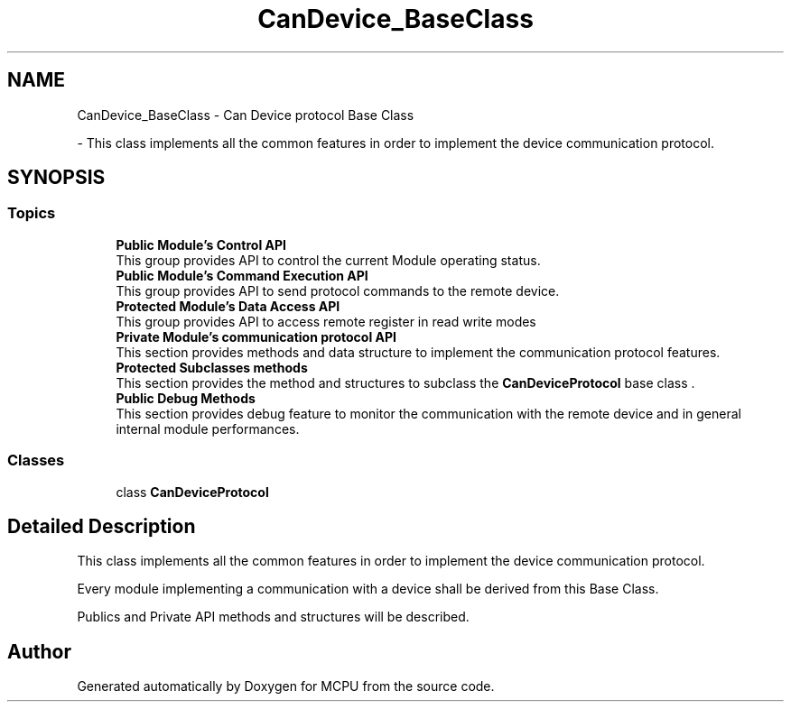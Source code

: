 .TH "CanDevice_BaseClass" 3 "MCPU" \" -*- nroff -*-
.ad l
.nh
.SH NAME
CanDevice_BaseClass \- Can Device protocol Base Class
.PP
 \- This class implements all the common features in order to implement the device communication protocol\&.  

.SH SYNOPSIS
.br
.PP
.SS "Topics"

.in +1c
.ti -1c
.RI "\fBPublic Module's Control API\fP"
.br
.RI "This group provides API to control the current Module operating status\&. "
.ti -1c
.RI "\fBPublic Module's Command Execution API\fP"
.br
.RI "This group provides API to send protocol commands to the remote device\&. "
.ti -1c
.RI "\fBProtected Module's Data Access API\fP"
.br
.RI "This group provides API to access remote register in read write modes "
.ti -1c
.RI "\fBPrivate Module's communication protocol API\fP"
.br
.RI "This section provides methods and data structure to implement the communication protocol features\&. "
.ti -1c
.RI "\fBProtected Subclasses methods\fP"
.br
.RI "This section provides the method and structures to subclass the \fBCanDeviceProtocol\fP base class \&. "
.ti -1c
.RI "\fBPublic Debug Methods\fP"
.br
.RI "This section provides debug feature to monitor the communication with the remote device and in general internal module performances\&. "
.in -1c
.SS "Classes"

.in +1c
.ti -1c
.RI "class \fBCanDeviceProtocol\fP"
.br
.in -1c
.SH "Detailed Description"
.PP 
This class implements all the common features in order to implement the device communication protocol\&. 

Every module implementing a communication with a device shall be derived from this Base Class\&.

.PP
Publics and Private API methods and structures will be described\&. 
.SH "Author"
.PP 
Generated automatically by Doxygen for MCPU from the source code\&.
